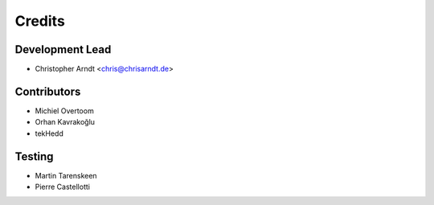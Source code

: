 =======
Credits
=======


Development Lead
----------------

* Christopher Arndt <chris@chrisarndt.de>


Contributors
------------

* Michiel Overtoom
* Orhan Kavrakoğlu
* tekHedd


Testing
-------

* Martin Tarenskeen
* Pierre Castellotti
